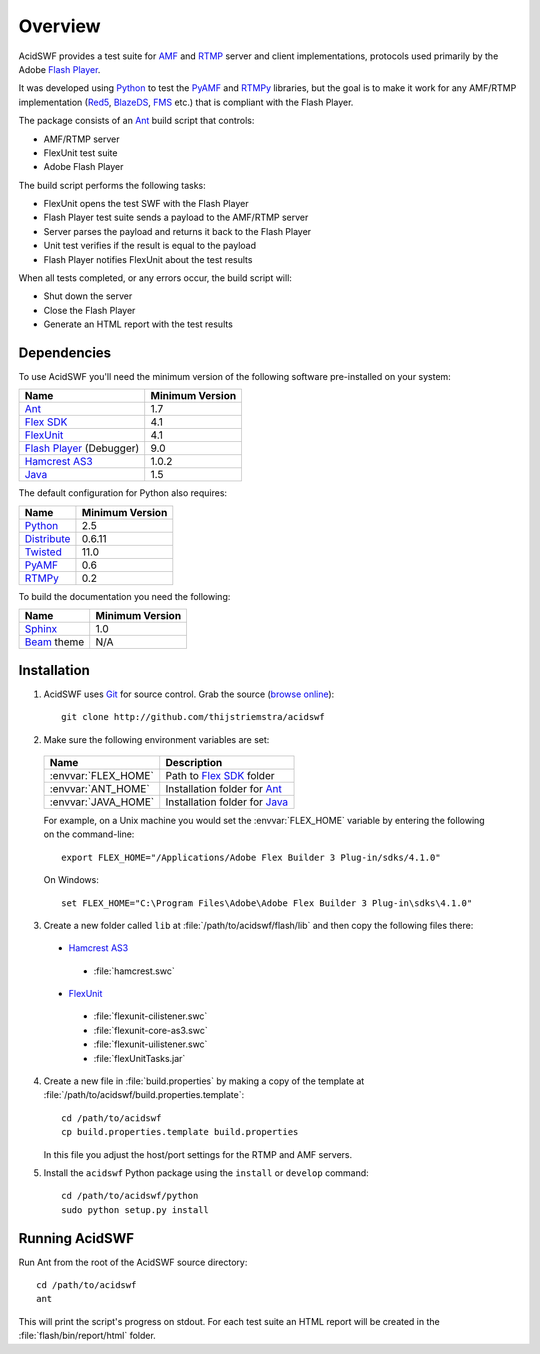 Overview
========

AcidSWF provides a test suite for AMF_ and RTMP_ server and client implementations,
protocols used primarily by the Adobe `Flash Player`_.

It was developed using Python_ to test the PyAMF_ and RTMPy_ libraries, but 
the goal is to make it work for any AMF/RTMP implementation (Red5_, BlazeDS_, FMS_
etc.) that is compliant with the Flash Player.

The package consists of an Ant_ build script that controls:

- AMF/RTMP server
- FlexUnit test suite
- Adobe Flash Player

The build script performs the following tasks:

- FlexUnit opens the test SWF with the Flash Player
- Flash Player test suite sends a payload to the AMF/RTMP server
- Server parses the payload and returns it back to the Flash Player
- Unit test verifies if the result is equal to the payload
- Flash Player notifies FlexUnit about the test results

When all tests completed, or any errors occur, the build script will:

- Shut down the server
- Close the Flash Player
- Generate an HTML report with the test results

Dependencies
------------

To use AcidSWF you'll need the minimum version of the following
software pre-installed on your system:

===========================  ============================
Name                         Minimum Version
===========================  ============================
Ant_                         1.7
`Flex SDK`_                  4.1
FlexUnit_                    4.1
`Flash Player`_ (Debugger)   9.0
`Hamcrest AS3`_              1.0.2
Java_                        1.5
===========================  ============================

The default configuration for Python also requires:

===========================  ============================
Name                         Minimum Version
===========================  ============================
Python_                      2.5
Distribute_                  0.6.11
Twisted_                     11.0
PyAMF_                       0.6
RTMPy_                       0.2
===========================  ============================

To build the documentation you need the following:

===========================  ============================
Name                         Minimum Version
===========================  ============================
Sphinx_                      1.0
Beam_ theme                  N/A
===========================  ============================


Installation
------------

#. AcidSWF uses Git_ for source control. Grab the source (`browse online`_)::

    git clone http://github.com/thijstriemstra/acidswf

#. Make sure the following environment variables are set:
  
  =========================  ====================================
  Name                       Description
  =========================  ====================================
  :envvar:`FLEX_HOME`        Path to `Flex SDK`_ folder
  :envvar:`ANT_HOME`         Installation folder for Ant_
  :envvar:`JAVA_HOME`        Installation folder for Java_
  =========================  ====================================
  
  For example, on a Unix machine you would set the :envvar:`FLEX_HOME` variable by
  entering the following on the command-line::
  
    export FLEX_HOME="/Applications/Adobe Flex Builder 3 Plug-in/sdks/4.1.0"

  On Windows::

    set FLEX_HOME="C:\Program Files\Adobe\Adobe Flex Builder 3 Plug-in\sdks\4.1.0"
 
3. Create a new folder called ``lib`` at :file:`/path/to/acidswf/flash/lib` and then copy the
   following files there:

  - `Hamcrest AS3`_ 
   - :file:`hamcrest.swc`
  - FlexUnit_
   - :file:`flexunit-cilistener.swc`
   - :file:`flexunit-core-as3.swc`
   - :file:`flexunit-uilistener.swc`
   - :file:`flexUnitTasks.jar`

4. Create a new file in :file:`build.properties` by making a copy of the
   template at :file:`/path/to/acidswf/build.properties.template`::

     cd /path/to/acidswf
     cp build.properties.template build.properties

   In this file you adjust the host/port settings for the RTMP and AMF servers.

5. Install the ``acidswf`` Python package using the ``install`` or ``develop``
   command::

     cd /path/to/acidswf/python
     sudo python setup.py install


Running AcidSWF
---------------

Run Ant from the root of the AcidSWF source directory::

    cd /path/to/acidswf
    ant

This will print the script's progress on stdout. For each test suite an HTML
report will be created in the :file:`flash/bin/report/html` folder.


.. _AMF:	http://en.wikipedia.org/wiki/AMF
.. _RTMP:       http://en.wikipedia.org/wiki/RTMP
.. _Flash Player:   http://www.adobe.com/products/flashplayer
.. _PyAMF:    http://pyamf.org
.. _RTMPy:    http://rtmpy.org
.. _Red5:     http://red5.org
.. _Ant:      http://ant.apache.org
.. _Sphinx:   http://sphinx.pocoo.org
.. _Beam:     http://github.com/collab-project/sphinx-themes/tree/master/source/themes/beam
.. _Flex SDK:    http://opensource.adobe.com/wiki/display/flexsdk/Flex+SDK
.. _Hamcrest AS3: http://github.com/drewbourne/hamcrest-as3
.. _Twisted:  http://twistedmatrix.com
.. _Java:     http://www.java.com
.. _BlazeDS:  http://opensource.adobe.com/wiki/display/blazeds/BlazeDS
.. _FMS:      http://www.adobe.com/products/flashmediaserver
.. _FlexUnit:    http://flexunit.org
.. _Python:         http://python.org
.. _Git:      http://git-scm.com
.. _Distribute:    http://packages.python.org/distribute
.. _browse online:  http://github.com/thijstriemstra/acidswf

